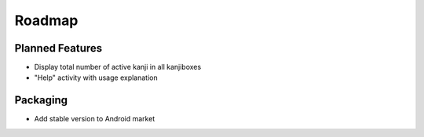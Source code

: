 Roadmap
=======

Planned Features
----------------
* Display total number of active kanji in all kanjiboxes
* "Help" activity with usage explanation

Packaging
---------
* Add stable version to Android market

